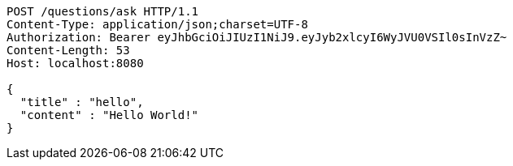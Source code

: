 [source,http,options="nowrap"]
----
POST /questions/ask HTTP/1.1
Content-Type: application/json;charset=UTF-8
Authorization: Bearer eyJhbGciOiJIUzI1NiJ9.eyJyb2xlcyI6WyJVU0VSIl0sInVzZ~
Content-Length: 53
Host: localhost:8080

{
  "title" : "hello",
  "content" : "Hello World!"
}
----